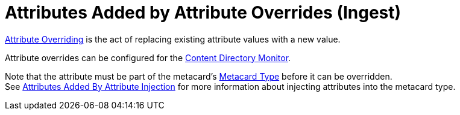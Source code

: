:title: Attributes Added by Attribute Overrides (Ingest)
:type: dataManagement
:status: published
:parent: Automatically Added Metacard Attributes
:summary: How attribute overrides add attributes to metacards during ingest.
:order: 04

= Attributes Added by Attribute Overrides (Ingest)

xref:managing:datamanagement/overriding-attributes.adoc[Attribute Overriding] is the act of replacing existing attribute values with a new value.

Attribute overrides can be configured for the xref:managing:configuring/content-directory-monitor.adoc[Content Directory Monitor].

Note that the attribute must be part of the metacard's xref:developing:devcomponents/metacard-type.adoc[Metacard Type] before it can be overridden. +
See xref:managing:datamanagement/attributes-added-by-attribute-injection.adoc[Attributes Added By Attribute Injection] for more information about injecting attributes into the metacard type.
